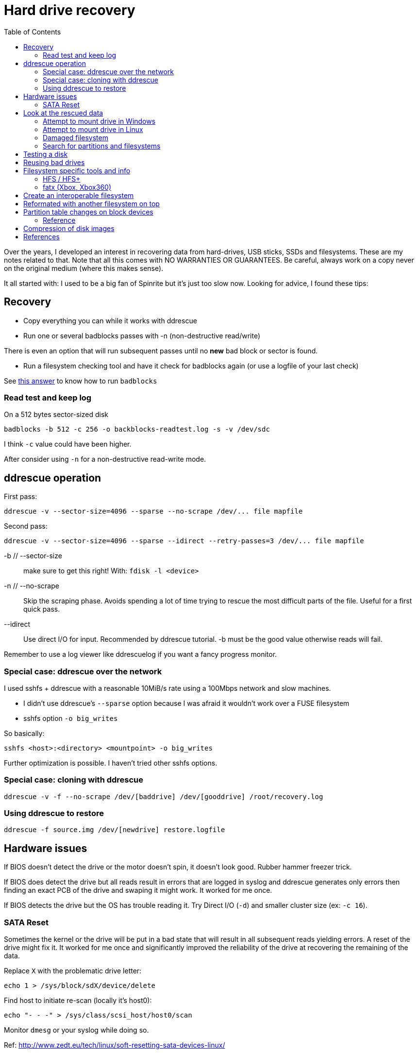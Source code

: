 = Hard drive recovery
:toc:

Over the years, I developed an interest in recovering data from hard-drives,
USB sticks, SSDs and filesystems. These are my notes related to that. Note
that all this comes with NO WARRANTIES OR GUARANTEES. Be careful, always work
on a copy never on the original medium (where this makes sense).

It all started with: I used to be a big fan of Spinrite but it's just too slow
now. Looking for advice, I found these tips:

== Recovery

* Copy everything you can while it works with ddrescue
* Run one or several badblocks passes with -n (non-destructive read/write)

There is even an option that will run subsequent passes until no *new*
bad block or sector is found.

* Run a filesystem checking tool and have it check for badblocks again (or use
  a logfile of your last check)

See http://superuser.com/questions/528176/using-badblocks-on-modern-disks[this
answer] to know how to run `badblocks`

=== Read test and keep log

On a 512 bytes sector-sized disk

    badblocks -b 512 -c 256 -o backblocks-readtest.log -s -v /dev/sdc

I think `-c` value could have been higher.

After consider using `-n` for a non-destructive read-write mode.

== ddrescue operation

First pass:

    ddrescue -v --sector-size=4096 --sparse --no-scrape /dev/... file mapfile

Second pass:

    ddrescue -v --sector-size=4096 --sparse --idirect --retry-passes=3 /dev/... file mapfile

-b // --sector-size:: make sure to get this right! With: `fdisk -l <device>`

-n // --no-scrape:: Skip the scraping phase. Avoids spending a lot of time trying to
rescue the most difficult parts of the file. Useful for a first quick pass.

--idirect:: Use direct I/O for input. Recommended by ddrescue tutorial. -b must be the
good value otherwise reads will fail.

Remember to use a log viewer like ddrescuelog if you want a fancy progress
monitor.

=== Special case: ddrescue over the network

I used sshfs + ddrescue with a reasonable 10MiB/s rate using a 100Mbps network
and slow machines.

* I didn't use ddrescue's `--sparse` option because I was afraid it wouldn't
  work over a FUSE filesystem
* sshfs option `-o big_writes`

So basically:

    sshfs <host>:<directory> <mountpoint> -o big_writes

Further optimization is possible. I haven't tried other sshfs options.

=== Special case: cloning with ddrescue

    ddrescue -v -f --no-scrape /dev/[baddrive] /dev/[gooddrive] /root/recovery.log

=== Using ddrescue to restore

    ddrescue -f source.img /dev/[newdrive] restore.logfile

== Hardware issues

If BIOS doesn't detect the drive or the motor doesn't spin, it doesn't look
good. Rubber hammer freezer trick.

If BIOS does detect the drive but all reads result in errors that are logged
in syslog and ddrescue generates only errors then finding an exact PCB of the
drive and swaping it might work. It worked for me once.

If BIOS detects the drive but the OS has trouble reading it. Try Direct I/O
(`-d`) and smaller cluster size (ex: `-c 16`).

=== SATA Reset

Sometimes the kernel or the drive will be put in a bad state that will result
in all subsequent reads yielding errors. A reset of the drive might fix it. It
worked for me once and significantly improved the reliability of the drive at
recovering the remaining of the data.

Replace `X` with the problematic drive letter:

    echo 1 > /sys/block/sdX/device/delete

Find host to initiate re-scan (locally it's host0):

    echo "- - -" > /sys/class/scsi_host/host0/scan

Monitor `dmesg` or your syslog while doing so.

Ref: http://www.zedt.eu/tech/linux/soft-resetting-sata-devices-linux/


== Look at the rescued data

=== Attempt to mount drive in Windows

Use ImDisk Toolkit or OSFMount. Click on mapped drive letter to try to run `chkdsk.exe` on
it.

==== From ext2/3/4 filesystem

Paragos Software ExtFS for Windows (there's a free version). However note that
GPT partitionned hard drives won't work on Windows XP.

==== References

* http://reboot.pro/files/file/284-imdisk-toolkit/
* http://www.osforensics.com/tools/mount-disk-images.html
* http://www.paragon-software.com/home/extfs-windows-pro/


=== Attempt to mount drive in Linux

Find offset where partition starts.

    parted <image>

    GNU Parted 2.3
    Using picked.img
    Welcome to GNU Parted! Type 'help' to view a list of commands.
    (parted) unit
    Unit?  [compact]? B
    (parted) print

If `parted` doesn't work, use `fdisk` or `gdisk` (GPT partition tables) and
multiply start sector with the sector size (usually 512 or 4096)

Mount using offset of partition you are interested in:

    mount -o ro,loop,offset=XXXX <image> <mountpoint>

On some distros loop files are not automatically created. Follow instructions
from search for partition section. Then replace `<image>` with `/dev/loop0`.

=== Damaged filesystem

Did ddrescue routine documented above. Only a few blocks damaged but at the
beginning of the disk so the ext4 partition was unmountable.

Found https://unix.stackexchange.com/questions/114429/short-read-while-trying-to-open-partition[many interesting things here].
However nothing worked.
All superblocks would fail even backup ones which is weird since they probably happened in disk area that were not considered damaged by ddrescue.

Testdisk would fail on the real device but it would work on the ddrescue image.
I recovered some critical files here. Incredible.

Attempting to mount the image cleanly with (offset found with technique above):

    mount -o ro,loop,offset=XXX <image> <mountpoint>

Results in a complain that filesystem requires a repair and is read-only.
Loop mount to access underlying partition device files (documented below):

    losetup -f --show --partscan <image>

Then use testdisk to find alternate superblocks. Under advanced filesystem
options. Run the command it instructs you to run:

    fsck.ext4 -b <superblock> -B <blocksize> /dev/loop0p1

Then the filesystem became mountable. Yay!


=== Search for partitions and filesystems

==== Simple

Mount image as loopback device and check with cfdisk:

    losetup -f --show --partscan <image>

If partition table is corrupt or not present you can omit `--partscan`.

Will output created loopback device then:

    cfdisk <lo-device>

When done:

    losetup -d <lo-device>

==== Advanced

    testdisk /log <image>.dd

Quick search then deep search.

==== References

* http://www.cgsecurity.org/wiki/TestDisk_Step_By_Step


== Testing a disk

Figure out block size

    lsblk -o NAME,PHY-SeC

Run `badblocks` in destructive read-write mode (way faster than
non-destructive)

    badblocks -b 512 -c 256 -w -s -v <dev>

== Reusing bad drives

Make sure that the filesystem is aware of the bad blocks on it. See
`badblocks` on how to do that.

== Filesystem specific tools and info

=== HFS / HFS+

In order for Linux to mount this filesystem, a volume header (first sector) and alternate
volume header (last sector of partition minus 1024) must be present. When
attempting to recover a disk, the end of the drive was corrupted and the
alternate volume header couldn't be found.

`hfsprescue` (precompiled binaries available!) can do an excellent job at
recovery. Better than photorec. Be sure to use a recent version.

https://www.plop.at/en/hfsprescue/full.html

010 editor template available to parse the volume header and HFS' metadata

=== fatx (Xbox, Xbox360)

Tools

* fatxplorer (Windows-only, some features need a license)
* fatx (no longer compiles on arch)

==== Xbox 360 specific

Information on Xbox hardware disks seems to be used in the cryptographic
protection of the disks' content. What is used is tied with low-level
information on the drive itself that is hard to replace without firmware-level
tampering knowledge. This means that it is easier to transfer save games using
a filesystem-aware tool rather than dd an entire Xbox360 drive into a new one.

That said, there is a lot of crypto involved in there so corruption can occur
easily. The crypto seems to be signed by keys that can include console keys,
Xbox LIVE keys, etc. Most of the stuff I was interested with (savegames to
recover) was signed by my console keys luckily. Since I wasn't swapping
consoles only disks, it seemed like I could do it.

So here's what worked (tried many things with fatx but they all failed):

* ddrescue of the dying drive
* restored image in working drive
* Using fatxplorer in a Windows VM with USB passthrough, I extracted content I
  wanted to keep
* Bought new Xbox drive
* First, got it working with my console, imported profile from Xbox LIVE, etc.
* Then with fatxplorer, I restored the files I backed up earlier

Side note: There are some tutorials and files out there to bring back to life
the original Xbox backwards compatibility even on a 3rd party drive.


== Create an interoperable filesystem

Nowadays it's complicated to get an interoperable filesystem that works across
Windows, Linux and Mac OS X. These instructions are for a Linux system trying
to create such a filesystem.

Exfat with a specific GPT table works.

Here are the commands:

    gdisk /dev/sdX
    Command (? for help): o
    This option deletes all partitions and creates a new protective MBR.
    Proceed? (Y/N): Y

Partition type is `0700` (Microsoft basic data)

    Command (? for help): n
    Partition number (1-128, default 1):
    ...
    Current type is 'Linux filesystem'
    Hex code or GUID (L to show codes, Enter = 8300): 0700
    Changed type of partition to 'Microsoft basic data'

Write partition, then format with exfat:

    mkfs.exfat /dev/sdX1

== Reformated with another filesystem on top

Chances are that filesystem metadata from the original fileysystem is still
readable.

Instructions here: https://www.cgsecurity.org/wiki/Data_Recovery_Examples#Recovery_of_reformatted_partition

== Partition table changes on block devices

Remember to run `partprobe` when you change partition tables to have Linux
rescan the tables and expose partition block devices. For example:

    partprobe /dev/sdb

Will create `/dev/sdb1` if it exists after a disk restore.


=== Reference

* https://matthew.komputerwiz.net/2015/12/13/formatting-universal-drive.html

== Compression of disk images

High compression can be achieved on mostly empty filesystems. `lz4` is a very
fast algorithm.

Other options are available too but I'm not sure how portable these are yet.

Ref: https://unix.stackexchange.com/questions/448217/best-compression-tool-for-full-disk-imaging-that-can-saturate-a-usb-3-connection

== References

* http://superuser.com/questions/528176/using-badblocks-on-modern-disks
* http://superuser.com/questions/240641/how-long-does-badblocks-take-on-a-1tb-drive
* http://serverfault.com/questions/51681/does-spinrite-do-what-it-claims-to-do
* https://www.smartmontools.org/browser/trunk/www/badblockhowto.xml
* http://www.gnu.org/software/ddrescue/manual/ddrescue_manual.html#Invoking-ddrescue
* http://unix.stackexchange.com/questions/39113/mount-ntfs-image-file-created-using-partimage
* https://datarecovery.com/rd/how-to-clone-hard-disks-with-ddrescue/
* https://www.cgsecurity.org/wiki/Data_Recovery_Examples#Recovery_of_reformatted_partition
